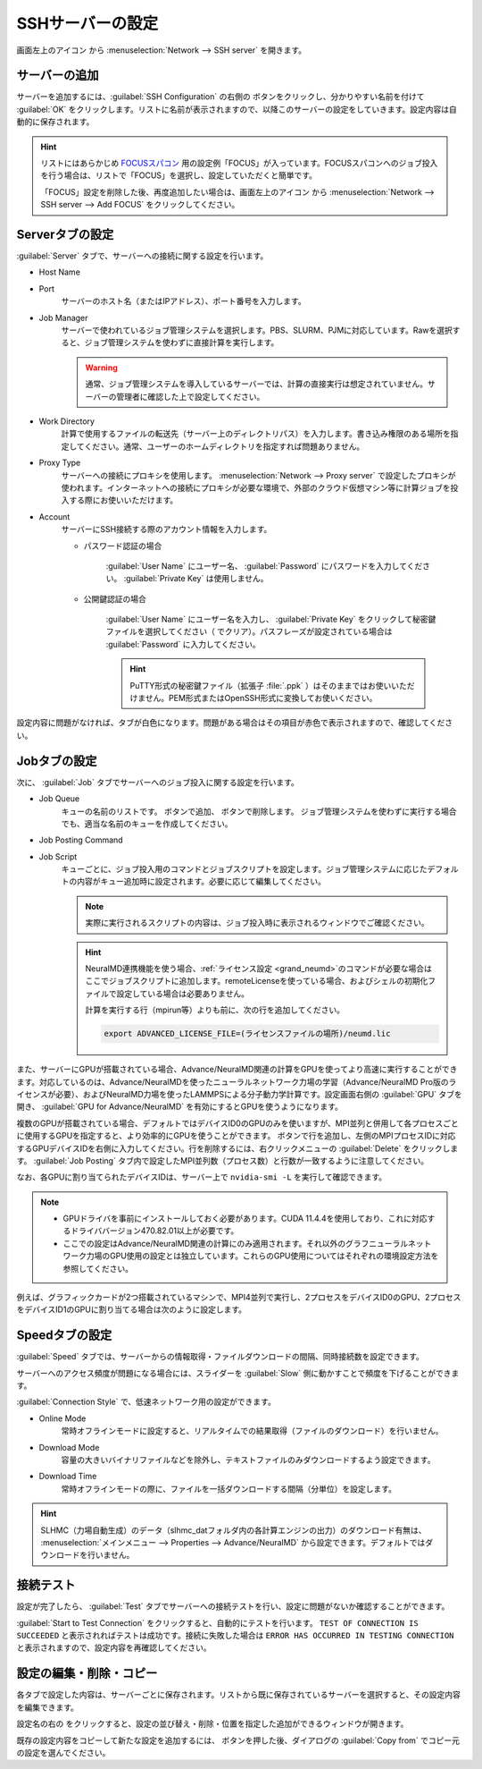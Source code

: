 .. _sshserver:

=====================================
SSHサーバーの設定
=====================================

画面左上のアイコン |mainmenuicon| から :menuselection:`Network --> SSH server` を開きます。

.. |mainmenuicon| image:: /img/mainmenuicon.png

.. image:: /img/sshserver.png
   :width: 350 px

.. _ssh_addserver:

サーバーの追加
-------------------------

サーバーを追加するには、:guilabel:`SSH Configuration` の右側の |add| ボタンをクリックし、分かりやすい名前を付けて :guilabel:`OK` をクリックします。リストに名前が表示されますので、以降このサーバーの設定をしていきます。設定内容は自動的に保存されます。

.. |add| image:: /img/add.png

.. hint::

   リストにはあらかじめ `FOCUSスパコン <https://www.j-focus.or.jp/>`_ 用の設定例「FOCUS」が入っています。FOCUSスパコンへのジョブ投入を行う場合は、リストで「FOCUS」を選択し、設定していただくと簡単です。

   「FOCUS」設定を削除した後、再度追加したい場合は、画面左上のアイコン |mainmenuicon| から :menuselection:`Network --> SSH server --> Add FOCUS` をクリックしてください。

.. _ssh_servertab:

Serverタブの設定
-------------------------

:guilabel:`Server` タブで、サーバーへの接続に関する設定を行います。

- Host Name
- Port
   サーバーのホスト名（またはIPアドレス）、ポート番号を入力します。

- Job Manager
   サーバーで使われているジョブ管理システムを選択します。PBS、SLURM、PJMに対応しています。Rawを選択すると、ジョブ管理システムを使わずに直接計算を実行します。

   .. warning::

      通常、ジョブ管理システムを導入しているサーバーでは、計算の直接実行は想定されていません。サーバーの管理者に確認した上で設定してください。

- Work Directory
   計算で使用するファイルの転送先（サーバー上のディレクトリパス）を入力します。書き込み権限のある場所を指定してください。通常、ユーザーのホームディレクトリを指定すれば問題ありません。

- Proxy Type
   サーバーへの接続にプロキシを使用します。 :menuselection:`Network --> Proxy server` で設定したプロキシが使われます。インターネットへの接続にプロキシが必要な環境で、外部のクラウド仮想マシン等に計算ジョブを投入する際にお使いいただけます。

- Account
   サーバーにSSH接続する際のアカウント情報を入力します。

   - パスワード認証の場合

      :guilabel:`User Name` にユーザー名、 :guilabel:`Password` にパスワードを入力してください。 :guilabel:`Private Key` は使用しません。

   - 公開鍵認証の場合

      :guilabel:`User Name` にユーザー名を入力し、 :guilabel:`Private Key` をクリックして秘密鍵ファイルを選択してください（ |clear| でクリア）。パスフレーズが設定されている場合は :guilabel:`Password` に入力してください。

      .. hint:: PuTTY形式の秘密鍵ファイル（拡張子 :file:`.ppk` ）はそのままではお使いいただけません。PEM形式またはOpenSSH形式に変換してお使いください。

設定内容に問題がなければ、タブが白色になります。問題がある場合はその項目が赤色で表示されますので、確認してください。

.. |clear| image:: /img/clear.png

.. _ssh_jobtab:

Jobタブの設定
------------------------

次に、 :guilabel:`Job` タブでサーバーへのジョブ投入に関する設定を行います。

- Job Queue
   キューの名前のリストです。 |add| ボタンで追加、 |remove| ボタンで削除します。
   ジョブ管理システムを使わずに実行する場合でも、適当な名前のキューを作成してください。

.. |remove| image:: /img/remove.png

- Job Posting Command
- Job Script
   キューごとに、ジョブ投入用のコマンドとジョブスクリプトを設定します。ジョブ管理システムに応じたデフォルトの内容がキュー追加時に設定されます。必要に応じて編集してください。
   
   .. note::

      実際に実行されるスクリプトの内容は、ジョブ投入時に表示されるウィンドウでご確認ください。

   .. hint::

      NeuralMD連携機能を使う場合、\ :ref:`ライセンス設定 <grand_neumd>`\ のコマンドが必要な場合はここでジョブスクリプトに追加します。remoteLicenseを使っている場合、およびシェルの初期化ファイルで設定している場合は必要ありません。

      計算を実行する行（mpirun等）よりも前に、次の行を追加してください。

      .. code-block:: none

         export ADVANCED_LICENSE_FILE=(ライセンスファイルの場所)/neumd.lic

また、サーバーにGPUが搭載されている場合、Advance/NeuralMD関連の計算をGPUを使ってより高速に実行することができます。対応しているのは、Advance/NeuralMDを使ったニューラルネットワーク力場の学習（Advance/NeuralMD Pro版のライセンスが必要）、およびNeuralMD力場を使ったLAMMPSによる分子動力学計算です。設定画面右側の :guilabel:`GPU` タブを開き、 :guilabel:`GPU for Advance/NeuralMD` を有効にするとGPUを使うようになります。

複数のGPUが搭載されている場合、デフォルトではデバイスID0のGPUのみを使いますが、MPI並列と併用して各プロセスごとに使用するGPUを指定すると、より効率的にGPUを使うことができます。 |add| ボタンで行を追加し、左側のMPIプロセスIDに対応するGPUデバイスIDを右側に入力してください。行を削除するには、右クリックメニューの :guilabel:`Delete` をクリックします。 :guilabel:`Job Posting` タブ内で設定したMPI並列数（プロセス数）と行数が一致するように注意してください。

なお、各GPUに割り当てられたデバイスIDは、サーバー上で ``nvidia-smi -L`` を実行して確認できます。

.. note::

 - GPUドライバを事前にインストールしておく必要があります。CUDA 11.4.4を使用しており、これに対応するドライババージョン470.82.01以上が必要です。
 - ここでの設定はAdvance/NeuralMD関連の計算にのみ適用されます。それ以外のグラフニューラルネットワーク力場のGPU使用の設定とは独立しています。これらのGPU使用についてはそれぞれの環境設定方法を参照してください。

例えば、グラフィックカードが2つ搭載されているマシンで、MPI4並列で実行し、2プロセスをデバイスID0のGPU、2プロセスをデバイスID1のGPUに割り当てる場合は次のように設定します。

.. image:: /img/mpi2gpu.png

.. _ssh_speedtab:

Speedタブの設定
------------------------

:guilabel:`Speed` タブでは、サーバーからの情報取得・ファイルダウンロードの間隔、同時接続数を設定できます。

サーバーへのアクセス頻度が問題になる場合には、スライダーを :guilabel:`Slow` 側に動かすことで頻度を下げることができます。

:guilabel:`Connection Style` で、低速ネットワーク用の設定ができます。

- Online Mode
   常時オフラインモードに設定すると、リアルタイムでの結果取得（ファイルのダウンロード）を行いません。
 
- Download Mode
   容量の大きいバイナリファイルなどを除外し、テキストファイルのみダウンロードするよう設定できます。

- Download Time
   常時オフラインモードの際に、ファイルを一括ダウンロードする間隔（分単位）を設定します。

.. hint:: SLHMC（力場自動生成）のデータ（slhmc_datフォルダ内の各計算エンジンの出力）のダウンロード有無は、 :menuselection:`メインメニュー --> Properties --> Advance/NeuralMD` から設定できます。デフォルトではダウンロードを行いません。

.. _ssh_testtab:

接続テスト
------------------------

設定が完了したら、 :guilabel:`Test` タブでサーバーへの接続テストを行い、設定に問題がないか確認することができます。

:guilabel:`Start to Test Connection` をクリックすると、自動的にテストを行います。 ``TEST OF CONNECTION IS SUCCEEDED`` と表示されればテストは成功です。接続に失敗した場合は ``ERROR HAS OCCURRED IN TESTING CONNECTION`` と表示されますので、設定内容を再確認してください。

.. _ssh_edit:

設定の編集・削除・コピー
-------------------------

各タブで設定した内容は、サーバーごとに保存されます。リストから既に保存されているサーバーを選択すると、その設定内容を編集できます。

設定名の右の |edit| をクリックすると、設定の並び替え・削除・位置を指定した追加ができるウィンドウが開きます。

既存の設定内容をコピーして新たな設定を追加するには、 |add| ボタンを押した後、ダイアログの :guilabel:`Copy from` でコピー元の設定を選んでください。

.. |edit| image:: /img/edit.png
